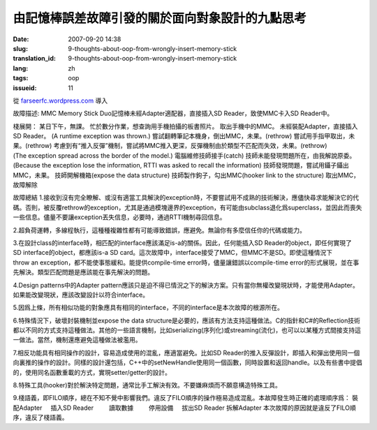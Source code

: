 由記憶棒誤差故障引發的關於面向對象設計的九點思考
################################################
:date: 2007-09-20 14:38
:slug: 9-thoughts-about-oop-from-wrongly-insert-memory-stick
:translation_id: 9-thoughts-about-oop-from-wrongly-insert-memory-stick
:lang: zh
:tags: oop
:issueid: 11

從 `farseerfc.wordpress.com <http://farseerfc.wordpress.com/>`_ 導入





故障描述:
MMC Memory Stick Duo記憶棒未經Adapter適配器，直接插入SD Reader，致使MMC卡入SD Reader中。
 
棧展開：
某日下午，無課。
忙於數分作業，想查詢用手機拍攝的板書照片。
取出手機中的MMC。
未經裝配Adapter，直接插入SD Reader。
(A runtime exception was thrown.)
嘗試翻轉筆記本機身，倒出MMC，未果。(rethrow)
嘗試用手指甲取出，未果。(rethrow)
考慮到有“推入反彈”機制，嘗試將MMC推入更深，反彈機制由於類型不匹配而失效，未果。(rethrow)
(The exception spread across the border of the model.)
電腦維修技師接手(catch)
技師未能發現問題所在，由我解說原委。
(Because the exception lose the information, RTTI was asked to recall the information)
技師發現問題，嘗試用鑷子鑷出MMC，未果。
技師開解機箱(expose the data structure)
技師製作鉤子，勾出MMC(hooker link to the structure)
取出MMC，故障解除
 
故障總結
1.接收到沒有完全瞭解、或沒有適當工具解決的exception時，不要嘗試用不成熟的技術解決，應儘快尋求能解決它的代碼。否則，被反覆rethrow的exception，尤其是通過模塊邊界的exception，有可能由subclass退化爲superclass，並因此而喪失一些信息。儘量不要讓exception丟失信息，必要時，通過RTTI機制尋回信息。
 
2.超負荷運轉，多線程執行，這種種複雜性都有可能導致錯誤，應避免。無論你有多麼信任你的代碼或能力。
 
3.在設計class的interface時，相匹配的interface應該滿足is-a的關係。因此，任何能插入SD Reader的object，即任何實現了SD interface的object，都應該is-a SD card。這次故障中，interface接受了MMC，但MMC不是SD。即使這種情況下throw an exception，都不能使事態緩和。能提供compile-time error時，儘量讓錯誤以compile-time error的形式展現，並在事先解決。類型匹配問題是應該能在事先解決的問題。
 
4.Design patterns中的Adapter pattern應該只是迫不得已情況之下的解決方案。只有當你無權改變現狀時，才能使用Adapter。如果能改變現狀，應該改變設計以符合interface。
 
5.因爲上條，所有相似功能的對象應具有相同的interface，不同的interface是本次故障的根源所在。
 
6.特殊情況下，破壞封裝機制並expose the data structure是必要的，應該有方法支持這種做法。C的指針和C#的Reflection技術都以不同的方式支持這種做法。其他的一些語言機制，比如serializing(序列化)或streaming(流化)，也可以以某種方式間接支持這一做法。當然，機制還應避免這種做法被濫用。
 
7.相反功能具有相同操作的設計，容易造成使用的混亂，應適當避免。比如SD Reader的推入反彈設計，即插入和彈出使用同一個向裏推的操作的設計。同樣的設計還包括，C++中的setNewHandle使用同一個函數，同時設置和返回handle。以及有些書中提倡的，使用同名函數重載的方式，實現setter/getter的設計。
 
8.特殊工具(hooker)對於解決特定問題，通常比手工解決有效。不要嫌麻煩而不願意構造特殊工具。
 
9.棧語義，即FILO順序，總在不知不覺中影響我們。違反了FILO順序的操作極易造成混亂。本故障發生時正確的處理順序爲：
裝配Adapter
    插入SD Reader
        讀取數據
        停用設備
    拔出SD Reader
拆解Adapter
本次故障的原因就是違反了FILO順序，違反了棧語義。 





